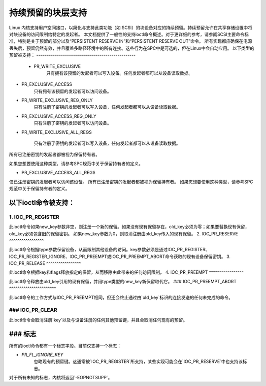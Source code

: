 持续预留的块层支持
===============================================

Linux 内核支持用户空间接口，以简化与支持此类功能（如 SCSI）的块设备对应的持续预留。持续预留允许在共享存储设置中将对块设备的访问限制给特定的发起者。
本文档提供了一般性的支持ioctl命令概述。对于更详细的参考，请参阅SCSI主要命令标准，特别是关于预留的部分以及“PERSISTENT RESERVE IN”和“PERSISTENT RESERVE OUT”命令。
所有实现都应确保在电源丢失后，预留仍然有效，并且覆盖多路径环境中的所有连接。这些行为在SPC中是可选的，但在Linux中会自动应用。
以下类型的预留被支持：
--------------------------------------------------

 - PR_WRITE_EXCLUSIVE
	只有拥有该预留的发起者可以写入设备。任何发起者都可以从设备读取数据。
- PR_EXCLUSIVE_ACCESS
	只有拥有该预留的发起者可以访问设备。
- PR_WRITE_EXCLUSIVE_REG_ONLY
	只有注册了密钥的发起者可以写入设备，任何发起者都可以从设备读取数据。
- PR_EXCLUSIVE_ACCESS_REG_ONLY
	只有注册了密钥的发起者可以访问设备。
- PR_WRITE_EXCLUSIVE_ALL_REGS

	只有注册了密钥的发起者可以写入设备，任何发起者都可以从设备读取数据。
所有已注册密钥的发起者都被视为保留持有者。

如果您想要使用这种类型，请参考SPC规范中关于保留持有者的定义。

- PR_EXCLUSIVE_ACCESS_ALL_REGS
仅已注册密钥的发起者可以访问该设备。
所有已注册密钥的发起者都被视为保留持有者。
如果您想要使用这种类型，请参考SPC规范中关于保留持有者的定义。

以下ioctl命令被支持：
------------------------------

1. IOC_PR_REGISTER
^^^^^^^^^^^^^^^^^^

此ioctl命令如果new_key参数非空，则注册一个新的保留。如果没有现有保留存在，old_key必须为零；如果要替换现有保留，old_key必须包含旧的保留密钥。
如果new_key参数为0，则取消注册由old_key传入的现有保留。
2. IOC_PR_RESERVE
^^^^^^^^^^^^^^^^^

此ioctl命令根据type参数保留设备，从而限制其他设备的访问。key参数必须是通过IOC_PR_REGISTER、IOC_PR_REGISTER_IGNORE、IOC_PR_PREEMPT或IOC_PR_PREEMPT_ABORT命令获取的现有设备保留密钥。
3. IOC_PR_RELEASE
^^^^^^^^^^^^^^^^^

此ioctl命令根据key和flags释放指定的保留，从而移除由此带来的任何访问限制。
4. IOC_PR_PREEMPT
^^^^^^^^^^^^^^^^^

此ioctl命令释放由old_key引用的现有保留，并用type类型的new_key新保留取代它。
### IOC_PR_PREEMPT_ABORT
^^^^^^^^^^^^^^^^^^^^^^^

此ioctl命令的工作方式与IOC_PR_PREEMPT相同，但还会终止通过由`old_key`标识的连接发送的任何未完成的命令。

### IOC_PR_CLEAR
^^^^^^^^^^^^^^^

此ioctl命令会取消注册`key`以及与设备注册的任何其他预留键，并且会取消任何现有的预留。

### 标志
-----

所有的ioctl命令都有一个标志字段。目前仅支持一个标志：

- `PR_FL_IGNORE_KEY`
    忽略现有的预留键。这通常被`IOC_PR_REGISTER`所支持，某些实现可能会在`IOC_PR_RESERVE`中也支持该标志。

对于所有未知的标志，内核将返回`-EOPNOTSUPP`。
